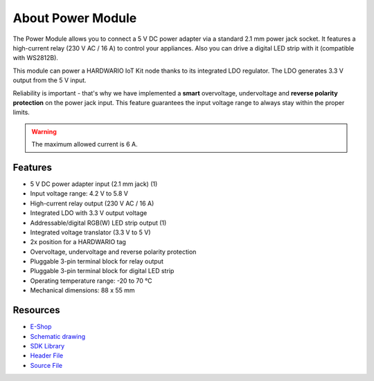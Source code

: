 ##################
About Power Module
##################

.. image:: ../_static/hardware/about_power/power-module.png
   :align: center
   :scale: 51%
   :alt: Power Module

The Power Module allows you to connect a 5 V DC power adapter via a standard 2.1 mm power jack socket.
It features a high-current relay (230 V AC / 16 A) to control your appliances.
Also you can drive a digital LED strip with it (compatible with WS2812B).

This module can power a HARDWARIO IoT Kit node thanks to its integrated LDO regulator. The LDO generates 3.3 V output from the 5 V input.

Reliability is important - that's why we have implemented a **smart** overvoltage, undervoltage and **reverse polarity protection** on the power jack input.
This feature guarantees the input voltage range to always stay within the proper limits.

.. warning::

    The maximum allowed current is 6 A.

********
Features
********

- 5 V DC power adapter input (2.1 mm jack) (1)
- Input voltage range: 4.2 V to 5.8 V
- High-current relay output (230 V AC / 16 A)
- Integrated LDO with 3.3 V output voltage
- Addressable/digital RGB(W) LED strip output (1)
- Integrated voltage translator (3.3 V to 5 V)
- 2x position for a HARDWARIO tag
- Overvoltage, undervoltage and reverse polarity protection
- Pluggable 3-pin terminal block for relay output
- Pluggable 3-pin terminal block for digital LED strip
- Operating temperature range: -20 to 70 °C
- Mechanical dimensions: 88 x 55 mm

*********
Resources
*********

- `E-Shop <https://shop.hardwario.com/power-module/>`_
- `Schematic drawing <https://github.com/hardwario/bc-hardware/tree/master/out/bc-module-power>`_
- `SDK Library <https://sdk.hardwario.com/group__bc__module__power>`_
- `Header File <https://github.com/hardwario/bcf-sdk/blob/master/bcl/inc/bc_module_power.h>`_
- `Source File <https://github.com/hardwario/bcf-sdk/blob/master/bcl/src/bc_module_power.c>`_
